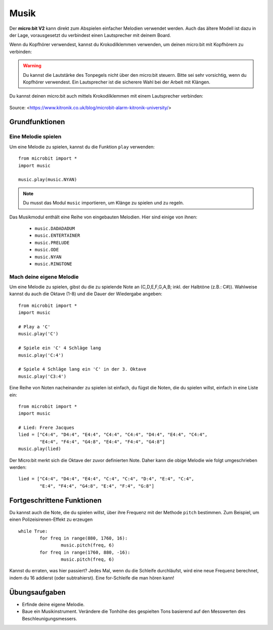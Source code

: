 ********
Musik
********
Der **micro:bit V2** kann direkt zum Abspielen einfacher Melodien verwendet werden. Auch das ältere Modell
ist dazu in der Lage, vorausgesetzt du verbindest einen Lautsprecher mit deinem Board. 

Wenn du Kopfhörer verwendest, kannst du Krokodilklemmen verwenden, um deinen micro:bit mit Kopfhörern zu verbinden: 

..  figure:: assets/headphones_connect.png
    :align: center	
    :scale: 70 %

.. warning:: Du kannst die Lautstärke des Tonpegels nicht über den micro:bit steuern. 
	Bitte sei sehr vorsichtig, wenn du Kopfhörer verwendest. Ein Lautsprecher ist die 
	sicherere Wahl bei der Arbeit mit Klängen.

Du kannst deinen micro:bit auch mittels Krokodilklemmen mit einem Lautsprecher verbinden: 

.. figure:: assets/connect_speaker.jpg
   :align: center

   Source: <https://www.kitronik.co.uk/blog/microbit-alarm-kitronik-university/>

Grundfunktionen
================

Eine Melodie spielen
---------------------
Um eine Melodie zu spielen, kannst du die Funktion ``play`` verwenden: ::

	from microbit import *
	import music

	music.play(music.NYAN)

.. note:: Du musst das Modul ``music`` importieren, um Klänge zu spielen und zu regeln.

Das Musikmodul enthält eine Reihe von eingebauten Melodien. Hier sind einige von ihnen: 

 *  ``music.DADADADUM``
 *  ``music.ENTERTAINER``
 *  ``music.PRELUDE``
 *  ``music.ODE``
 *  ``music.NYAN``
 * ``music.RINGTONE``
 
 
Mach deine eigene Melodie
---------------------------
Um eine Melodie zu spielen, gibst du die zu spielende Note an (C,D,E,F,G,A,B; inkl. der 
Halbtöne (z.B.: C#)). Wahlweise kannst du auch die Oktave (1-8) und die Dauer der 
Wiedergabe angeben: ::
	
	from microbit import *
	import music

	# Play a 'C'
	music.play('C')

	# Spiele ein 'C' 4 Schläge lang
	music.play('C:4')

	# Spiele 4 Schläge lang ein 'C' in der 3. Oktave
	music.play('C3:4')

Eine Reihe von Noten nacheinander zu spielen ist einfach, du fügst die Noten, die du spielen 
willst, einfach in eine Liste ein::

	from microbit import *
	import music

	# Lied: Frere Jacques
	lied = ["C4:4", "D4:4", "E4:4", "C4:4", "C4:4", "D4:4", "E4:4", "C4:4",
        	"E4:4", "F4:4", "G4:8", "E4:4", "F4:4", "G4:8"]
	music.play(lied)
	
Der Micro:bit merkt sich die Oktave der zuvor definierten Note. Daher kann die obige Melodie wie 
folgt umgeschrieben werden: ::

	lied = ["C4:4", "D4:4", "E4:4", "C:4", "C:4", "D:4", "E:4", "C:4",
        	"E:4", "F4:4", "G4:8", "E:4", "F:4", "G:8"]


Fortgeschrittene Funktionen
============================
Du kannst auch die Note, die du spielen willst, über ihre Frequenz mit der Methode ``pitch`` bestimmen. 
Zum Beispiel, um einen Polizeisirenen-Effekt zu erzeugen ::

	while True:
		for freq in range(880, 1760, 16):
		        music.pitch(freq, 6)
		for freq in range(1760, 880, -16):
			music.pitch(freq, 6)
	 
Kannst du erraten, was hier passiert? Jedes Mal, wenn du die Schleife durchläufst, wird eine neue Frequenz 
berechnet, indem du 16 addierst (oder subtrahierst). Eine for-Schleife die man hören kann!

Übungsaufgaben
===============
* Erfinde deine eigene Melodie.
* Baue ein Musikinstrument. Verändere die Tonhöhe des gespielten Tons basierend auf den Messwerten des Beschleunigungsmessers.  
